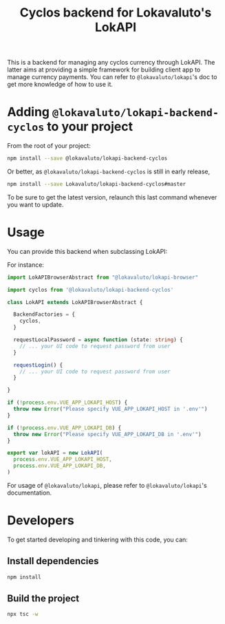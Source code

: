 # -*- ispell-local-dictionary: "english" -*-

#+TITLE: Cyclos backend for Lokavaluto's LokAPI

This is a backend for managing any cyclos currency through LokAPI.
The latter aims at providing a simple framework for building client
app to manage currency payments. You can refer to =@lokavaluto/lokapi='s doc to
get more knowledge of how to use it.

* Adding =@lokavaluto/lokapi-backend-cyclos= to your project

From the root of your project:

#+begin_src sh
npm install --save @lokavaluto/lokapi-backend-cyclos
#+end_src

Or better, as =@lokavaluto/lokapi-backend-cyclos= is still in early release,

#+begin_src sh
npm install --save Lokavaluto/lokapi-backend-cyclos#master
#+end_src

To be sure to get the latest version, relaunch this last command
whenever you want to update.

* Usage

You can provide this backend when subclassing LokAPI:

For instance:

#+begin_src typescript
import LokAPIBrowserAbstract from "@lokavaluto/lokapi-browser"

import cyclos from '@lokavaluto/lokapi-backend-cyclos'

class LokAPI extends LokAPIBrowserAbstract {

  BackendFactories = {
    cyclos,
  }

  requestLocalPassword = async function (state: string) {
    // ... your UI code to request password from user
  }

  requestLogin() {
    // ... your UI code to request password from user
  }

}

if (!process.env.VUE_APP_LOKAPI_HOST) {
  throw new Error("Please specify VUE_APP_LOKAPI_HOST in '.env'")
}

if (!process.env.VUE_APP_LOKAPI_DB) {
  throw new Error("Please specify VUE_APP_LOKAPI_DB in '.env'")
}

export var lokAPI = new LokAPI(
  process.env.VUE_APP_LOKAPI_HOST,
  process.env.VUE_APP_LOKAPI_DB,
)
#+end_src


For usage of =@lokavaluto/lokapi=, please refer to =@lokavaluto/lokapi='s documentation.

* Developers

To get started developing and tinkering with this code, you can:

** Install dependencies

#+begin_src sh
npm install
#+end_src

** Build the project

#+begin_src sh
npx tsc -w
#+end_src

